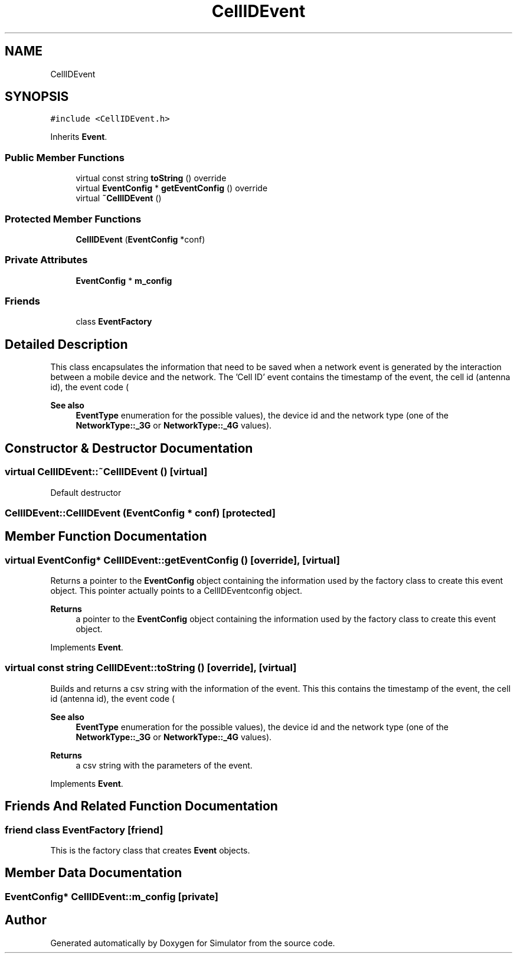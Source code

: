 .TH "CellIDEvent" 3 "Thu May 20 2021" "Simulator" \" -*- nroff -*-
.ad l
.nh
.SH NAME
CellIDEvent
.SH SYNOPSIS
.br
.PP
.PP
\fC#include <CellIDEvent\&.h>\fP
.PP
Inherits \fBEvent\fP\&.
.SS "Public Member Functions"

.in +1c
.ti -1c
.RI "virtual const string \fBtoString\fP () override"
.br
.ti -1c
.RI "virtual \fBEventConfig\fP * \fBgetEventConfig\fP () override"
.br
.ti -1c
.RI "virtual \fB~CellIDEvent\fP ()"
.br
.in -1c
.SS "Protected Member Functions"

.in +1c
.ti -1c
.RI "\fBCellIDEvent\fP (\fBEventConfig\fP *conf)"
.br
.in -1c
.SS "Private Attributes"

.in +1c
.ti -1c
.RI "\fBEventConfig\fP * \fBm_config\fP"
.br
.in -1c
.SS "Friends"

.in +1c
.ti -1c
.RI "class \fBEventFactory\fP"
.br
.in -1c
.SH "Detailed Description"
.PP 
This class encapsulates the information that need to be saved when a network event is generated by the interaction between a mobile device and the network\&. The 'Cell ID' event contains the timestamp of the event, the cell id (antenna id), the event code (
.PP
\fBSee also\fP
.RS 4
\fBEventType\fP enumeration for the possible values), the device id and the network type (one of the \fBNetworkType::_3G\fP or \fBNetworkType::_4G\fP values)\&. 
.RE
.PP

.SH "Constructor & Destructor Documentation"
.PP 
.SS "virtual CellIDEvent::~CellIDEvent ()\fC [virtual]\fP"
Default destructor 
.SS "CellIDEvent::CellIDEvent (\fBEventConfig\fP * conf)\fC [protected]\fP"

.SH "Member Function Documentation"
.PP 
.SS "virtual \fBEventConfig\fP* CellIDEvent::getEventConfig ()\fC [override]\fP, \fC [virtual]\fP"
Returns a pointer to the \fBEventConfig\fP object containing the information used by the factory class to create this event object\&. This pointer actually points to a CellIDEventconfig object\&. 
.PP
\fBReturns\fP
.RS 4
a pointer to the \fBEventConfig\fP object containing the information used by the factory class to create this event object\&. 
.RE
.PP

.PP
Implements \fBEvent\fP\&.
.SS "virtual const string CellIDEvent::toString ()\fC [override]\fP, \fC [virtual]\fP"
Builds and returns a csv string with the information of the event\&. This this contains the timestamp of the event, the cell id (antenna id), the event code (
.PP
\fBSee also\fP
.RS 4
\fBEventType\fP enumeration for the possible values), the device id and the network type (one of the \fBNetworkType::_3G\fP or \fBNetworkType::_4G\fP values)\&. 
.RE
.PP
\fBReturns\fP
.RS 4
a csv string with the parameters of the event\&. 
.RE
.PP

.PP
Implements \fBEvent\fP\&.
.SH "Friends And Related Function Documentation"
.PP 
.SS "friend class \fBEventFactory\fP\fC [friend]\fP"
This is the factory class that creates \fBEvent\fP objects\&. 
.SH "Member Data Documentation"
.PP 
.SS "\fBEventConfig\fP* CellIDEvent::m_config\fC [private]\fP"


.SH "Author"
.PP 
Generated automatically by Doxygen for Simulator from the source code\&.

